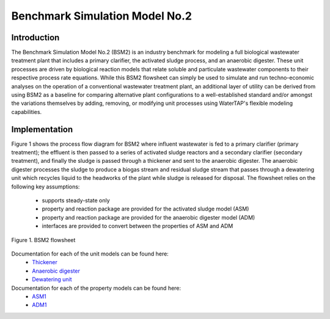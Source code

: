 Benchmark Simulation Model No.2
===============================

Introduction
------------

The Benchmark Simulation Model No.2 (BSM2) is an industry benchmark for modeling a full biological wastewater
treatment plant that includes a primary clarifier, the activated sludge process, and an anaerobic digester. These
unit processes are driven by biological reaction models that relate soluble and particulate wastewater
components to their respective process rate equations. While this BSM2 flowsheet can simply be used to
simulate and run techno-economic analyses on the operation of a conventional wastewater treatment plant,
an additional layer of utility can be derived from using BSM2 as a baseline for comparing alternative plant
configurations to a well-established standard and/or amongst the variations themselves by adding, removing,
or modifying unit processes using WaterTAP's flexible modeling capabilities.

Implementation
--------------

Figure 1 shows the process flow diagram for BSM2 where influent wastewater is fed
to a primary clarifier (primary treatment); the effluent is then passed to a series of activated sludge
reactors and a secondary clarifier (secondary treatment), and finally the sludge is passed through a thickener and
sent to the anaerobic digester. The anaerobic digester processes the sludge to produce
a biogas stream and residual sludge stream that passes through a dewatering unit which recycles liquid to
the headworks of the plant while sludge is released for disposal. The flowsheet relies on the following key assumptions:

   * supports steady-state only
   * property and reaction package are provided for the activated sludge model (ASM)
   * property and reaction package are provided for the anaerobic digester model (ADM)
   * interfaces are provided to convert between the properties of ASM and ADM

.. figure:: ../../_static/flowsheets/BSM2.png
    :width: 800
    :align: center

    Figure 1. BSM2 flowsheet

Documentation for each of the unit models can be found here:
    * `Thickener <https://watertap.readthedocs.io/en/latest/technical_reference/unit_models/thickener.html>`_
    * `Anaerobic digester <https://watertap.readthedocs.io/en/latest/technical_reference/unit_models/anaerobic_digester.html>`_
    * `Dewatering unit <https://watertap.readthedocs.io/en/latest/technical_reference/unit_models/dewatering_unit.html>`_

Documentation for each of the property models can be found here:
    * `ASM1 <https://watertap.readthedocs.io/en/latest/technical_reference/property_models/ASM1.html>`_
    * `ADM1 <https://watertap.readthedocs.io/en/latest/technical_reference/property_models/ADM1.html>`_
